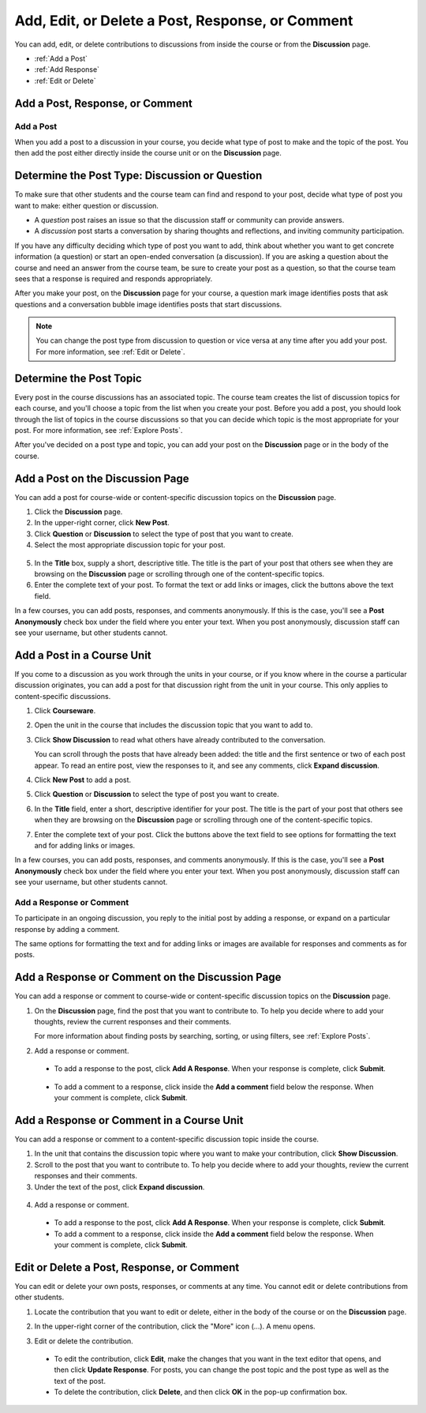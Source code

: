 
.. _Add or Edit a Contribution:

#########################################################
Add, Edit, or Delete a Post, Response, or Comment
#########################################################

You can add, edit, or delete contributions to discussions from inside the course
or from the **Discussion** page.

* :ref:`Add a Post`
* :ref:`Add Response`
* :ref:`Edit or Delete`

************************************
Add a Post, Response, or Comment
************************************

.. _Add a Post:

==============
Add a Post
==============

When you add a post to a discussion in your course, you decide what type of
post to make and the topic of the post. You then add the post either directly
inside the course unit or on the **Discussion** page.

.. _Determine Post Type:

**************************************************
Determine the Post Type: Discussion or Question
**************************************************

To make sure that other students and the course team can find and respond to
your post, decide what type of post you want to make: either question or
discussion.

* A *question* post raises an issue so that the discussion staff or community
  can provide answers. 

* A *discussion* post starts a conversation by sharing thoughts and
  reflections, and inviting community participation.

If you have any difficulty deciding which type of post you want to add, think
about whether you want to get concrete information (a question) or start an
open-ended conversation (a discussion). If you are asking a question about the
course and need an answer from the course team, be sure to create your post as
a question, so that the course team sees that a response is required and
responds appropriately.

After you make your post, on the **Discussion** page for your course, a
question mark image identifies posts that ask questions and a conversation
bubble image identifies posts that start discussions.

.. note:: You can change the post type from discussion to question or vice
   versa at any time after you add your post. For more information, see
   :ref:`Edit or Delete`.
   

.. _Determine Post Topic:

*************************
Determine the Post Topic
*************************

Every post in the course discussions has an associated topic. The course team
creates the list of discussion topics for each course, and you'll choose a topic
from the list when you create your post. Before you add a post, you should look
through the list of topics in the course discussions so that you can decide
which topic is the most appropriate for your post. For more information, see
:ref:`Explore Posts`.

After you've decided on a post type and topic, you can add your post on the
**Discussion** page or in the body of the course.

************************************
Add a Post on the Discussion Page
************************************

You can add a post for course-wide or content-specific discussion
topics on the **Discussion** page.

#. Click the **Discussion** page.

#. In the upper-right corner, click **New Post**.

#. Click **Question** or **Discussion** to select the type of post that you want
   to create.

#. Select the most appropriate discussion topic for your post.

  .. image:: /Images/Discussion_course_wide_post.png
    :width: 300 
    :alt: Selecting the topic for a new post on the Discussion page 

5. In the **Title** box, supply a short, descriptive title. The title is the
   part of your post that others see when they are browsing on the
   **Discussion** page or scrolling through one of the content-specific topics.

#. Enter the complete text of your post. To format the text or add links or
   images, click the buttons above the text field.


In a few courses, you can add posts, responses, and comments anonymously. If
this is the case, you'll see a **Post Anonymously** check box under the field
where you enter your text. When you post anonymously, discussion staff can see your
username, but other students cannot.

************************************
Add a Post in a Course Unit
************************************

If you come to a discussion as you work through the units in your course, or if
you know where in the course a particular discussion originates, you can add a
post for that discussion right from the unit in your course. This only applies
to content-specific discussions.

#. Click **Courseware**.

#. Open the unit in the course that includes the discussion topic that you want
   to add to.

#. Click **Show Discussion** to read what others have already contributed to the
   conversation.

   You can scroll through the posts that have already been added: the title and
   the first sentence or two of each post appear. To read an entire post, view
   the responses to it, and see any comments, click **Expand discussion**.
  
4. Click **New Post** to add a post.

   .. image:: /Images/Discussion_content_specific_post.png
     :width: 500
     :alt: Adding a post about specific course content

5. Click **Question** or **Discussion** to select the type of post you want to
   create.

#. In the **Title** field, enter a short, descriptive identifier for your post.
   The title is the part of your post that others see when they are browsing on
   the **Discussion** page or scrolling through one of the content-specific
   topics.

#. Enter the complete text of your post. Click the buttons above the text field
   to see options for formatting the text and for adding links or images.


In a few courses, you can add posts, responses, and comments anonymously. If
this is the case, you'll see a **Post Anonymously** check box under the field
where you enter your text. When you post anonymously, discussion staff can see your
username, but other students cannot.

.. _Add Response:

==============================
Add a Response or Comment
==============================


To participate in an ongoing discussion, you reply to the initial post by
adding a response, or expand on a particular response by adding a comment.

The same options for formatting the text and for adding links or images are
available for responses and comments as for posts.

**************************************************
Add a Response or Comment on the Discussion Page
**************************************************

You can add a response or comment to course-wide or content-specific discussion
topics on the **Discussion** page.

#. On the **Discussion** page, find the post that you want to contribute to. To
   help you decide where to add your thoughts, review the current responses and
   their comments.

   For more information about finding posts by searching, sorting, or using
   filters, see :ref:`Explore Posts`.

#. Add a response or comment.

 - To add a response to the post, click **Add A Response**. When your response
   is complete, click **Submit**.

  .. image:: /Images/Discussion_add_response.png
    :width: 500
    :alt: The **Add A Response** button located between a post and its 
          responses 

 - To add a comment to a response, click inside the **Add a comment** field below
   the response. When your comment is complete, click **Submit**.  

*******************************************
Add a Response or Comment in a Course Unit
*******************************************

You can add a response or comment to a content-specific discussion
topic inside the course.

#. In the unit that contains the discussion topic where you want to make
   your contribution, click **Show Discussion**. 

#. Scroll to the post that you want to contribute to. To help you decide
   where to add your thoughts, review the current responses and their comments.

#. Under the text of the post, click **Expand discussion**.
   
  .. image:: /Images/Discussion_expand.png
    :width: 500
    :alt: The **Expand discussion** link under a post

4. Add a response or comment.

 - To add a response to the post, click **Add A Response**. When your response
   is complete, click **Submit**.

 - To add a comment to a response, click inside the **Add a comment** field below
   the response. When your comment is complete, click **Submit**.

.. _Edit or Delete:

*******************************************
Edit or Delete a Post, Response, or Comment
*******************************************

You can edit or delete your own posts, responses, or comments at any time. You
cannot edit or delete contributions from other students.

#. Locate the contribution that you want to edit or delete, either in the body
   of the course or on the **Discussion** page.

#. In the upper-right corner of the contribution, click the "More" icon (...). A
   menu opens.

   .. image:: /Images/Disc_EditDelete.png
    :width: 500
    :alt: Response with the "More" menu expanded, showing Edit, Delete, and Report options

#. Edit or delete the contribution.

 - To edit the contribution, click **Edit**, make the changes that you want in
   the text editor that opens, and then click **Update Response**. For posts,
   you can change the post topic and the post type as well as the text of the
   post.

 - To delete the contribution, click **Delete**, and then click **OK** in the
   pop-up confirmation box.

